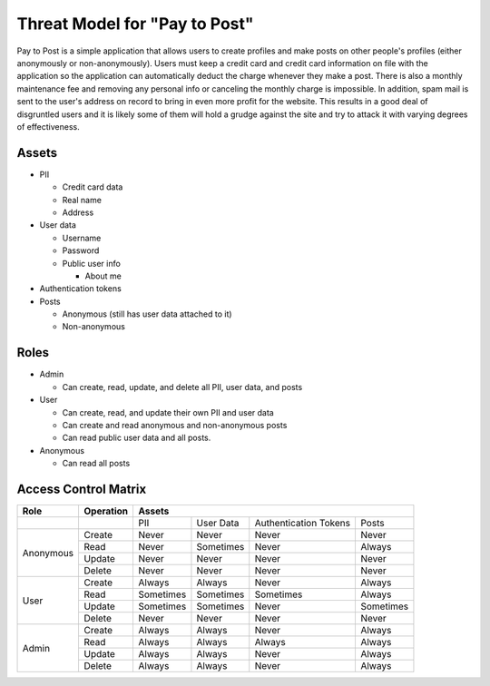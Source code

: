 Threat Model for "Pay to Post"
==============================

Pay to Post is a simple application that allows users to create profiles and make posts on other people's profiles (either
anonymously or non-anonymously). Users must keep a credit card and credit card information on file with the application so 
the application can automatically deduct the charge whenever they make a post. There is also a monthly maintenance fee and 
removing any personal info or canceling the monthly charge is impossible. In addition, spam mail is sent to the user's
address on record to bring in even more profit for the website. This results in a good deal of disgruntled users and it is
likely some of them will hold a grudge against the site and try to attack it with varying degrees of effectiveness. 

Assets
------

* PII

  * Credit card data
  * Real name
  * Address
  
* User data

  * Username
  * Password
  * Public user info
  
    * About me
    
* Authentication tokens
* Posts

  * Anonymous (still has user data attached to it)
  * Non-anonymous


Roles
-----

* Admin

  * Can create, read, update, and delete all PII, user data, and posts
  
* User

  * Can create, read, and update their own PII and user data
  * Can create and read anonymous and non-anonymous posts 
  * Can read public user data and all posts.
  
* Anonymous

  * Can read all posts

Access Control Matrix
---------------------

+---------+---------+---------------------------------------------------+
|Role     |Operation|Assets                                             |
+=========+=========+=========+=========+=====================+=========+
|         |         |PII      |User Data|Authentication Tokens|Posts    |
+---------+---------+---------+---------+---------------------+---------+
|Anonymous|Create   |Never    |Never    |Never                |Never    |
|         +---------+---------+---------+---------------------+---------+
|         |Read     |Never    |Sometimes|Never                |Always   |
|         +---------+---------+---------+---------------------+---------+
|         |Update   |Never    |Never    |Never                |Never    |
|         +---------+---------+---------+---------------------+---------+
|         |Delete   |Never    |Never    |Never                |Never    |
+---------+---------+---------+---------+---------------------+---------+
|User     |Create   |Always   |Always   |Never                |Always   |
|         +---------+---------+---------+---------------------+---------+
|         |Read     |Sometimes|Sometimes|Sometimes            |Always   |
|         +---------+---------+---------+---------------------+---------+
|         |Update   |Sometimes|Sometimes|Never                |Sometimes|
|         +---------+---------+---------+---------------------+---------+
|         |Delete   |Never    |Never    |Never                |Never    |
+---------+---------+---------+---------+---------------------+---------+
|Admin    |Create   |Always   |Always   |Never                |Always   |
|         +---------+---------+---------+---------------------+---------+
|         |Read     |Always   |Always   |Always               |Always   |
|         +---------+---------+---------+---------------------+---------+
|         |Update   |Always   |Always   |Never                |Always   |
|         +---------+---------+---------+---------------------+---------+
|         |Delete   |Always   |Always   |Never                |Always   |
+---------+---------+---------+---------+---------------------+---------+
